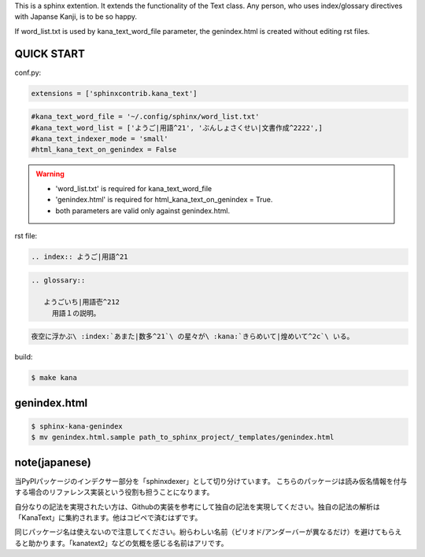 This is a sphinx extention. It extends the functionality of the Text class. Any person, who uses index/glossary directives with Japanse Kanji, is to be so happy.

.. image:: https://i.gyazo.com/4cbf3408c162fb2bfcc493661d35a42b.png

If word_list.txt is used by kana_text_word_file parameter, the genindex.html is created without editing rst files.

QUICK START
-----------

conf.py:

.. code-block:: python

   extensions = ['sphinxcontrib.kana_text']

.. code-block:: python

   #kana_text_word_file = '~/.config/sphinx/word_list.txt'
   #kana_text_word_list = ['ようご|用語^21', 'ぶんしょさくせい|文書作成^2222',]
   #kana_text_indexer_mode = 'small'
   #html_kana_text_on_genindex = False

.. warning::

   - 'word_list.txt' is required for kana_text_word_file
   - 'genindex.html' is required for html_kana_text_on_genindex = True.
   - both parameters are valid only against genindex.html.

rst file:

.. code-block:: rst

   .. index:: ようご|用語^21

.. code-block:: rst

   .. glossary::

      ようごいち|用語壱^212
        用語１の説明。

.. code-block:: rst

   夜空に浮かぶ\ :index:`あまた|数多^21`\ の星々が\ :kana:`きらめいて|煌めいて^2c`\ いる。

.. image:: https://i.gyazo.com/63fe4ccfaa8a57bb2d8db50c0a689cad.png

build:

.. code-block:: sh

   $ make kana

genindex.html
-------------

.. code-block:: sh

   $ sphinx-kana-genindex
   $ mv genindex.html.sample path_to_sphinx_project/_templates/genindex.html

note(japanese)
--------------
当PyPIパッケージのインデクサー部分を「sphinxdexer」として切り分けています。 
こちらのパッケージは読み仮名情報を付与する場合のリファレンス実装という役割も担うことになります。

自分なりの記法を実現されたい方は、Githubの実装を参考にして独自の記法を実現してください。独自の記法の解析は「KanaText」に集約されます。他はコピペで済むはずです。

同じパッケージ名は使えないので注意してください。紛らわしい名前（ピリオド/アンダーバーが異なるだけ）を避けてもらえると助かります。「kanatext2」などの気概を感じる名前はアリです。
